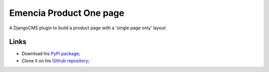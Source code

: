 .. _Django: https://www.djangoproject.com/
.. _South: http://south.readthedocs.org/en/latest/

Emencia Product One page
========================

A DjangoCMS plugin to build a product page with a 'single page only' layout

Links
*****

* Download his `PyPi package <http://pypi.python.org/pypi/emencia-product-onepage>`_;
* Clone it on his `Github repository <https://github.com/emencia/emencia-product-onepage>`_;
